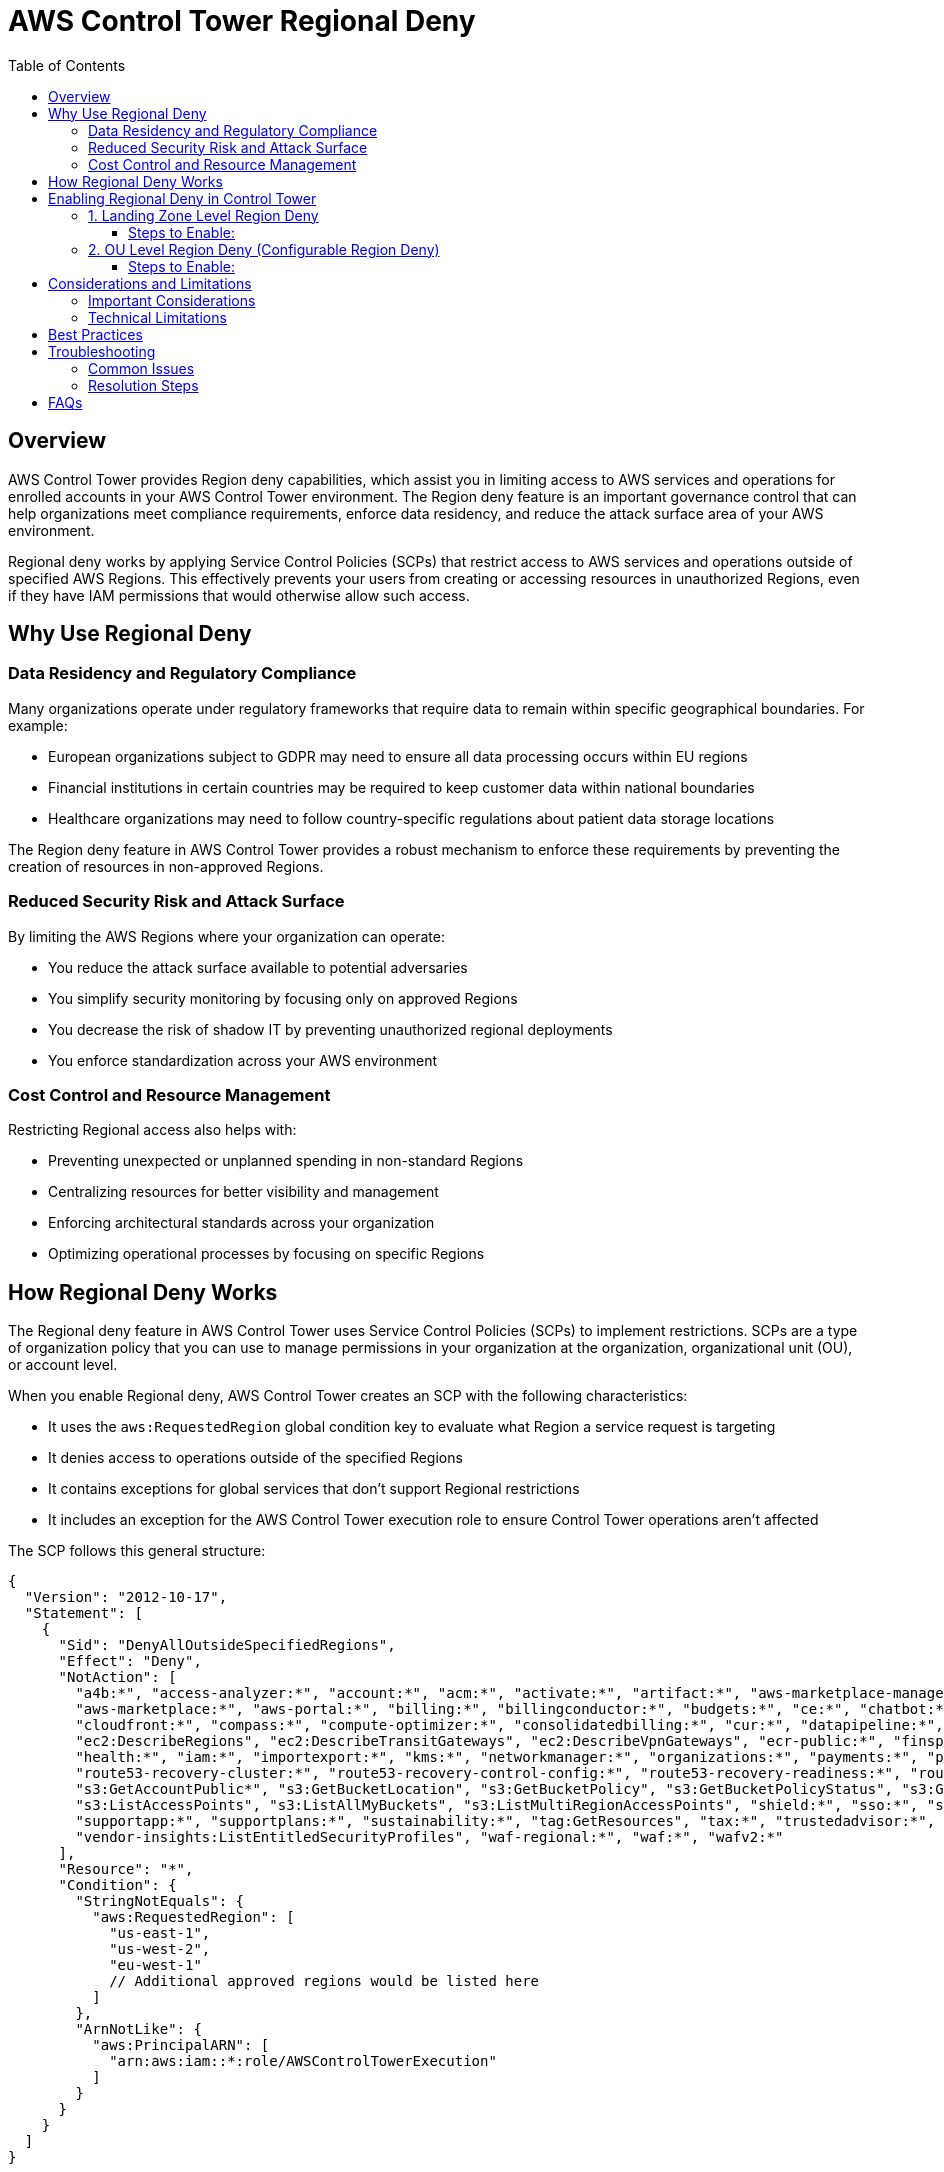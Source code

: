= AWS Control Tower Regional Deny
:toc:
:toclevels: 3
:section7:
:doctype: book
:icons: font
:iconfont-remote!:
:iconfont-name: icons

== Overview

AWS Control Tower provides Region deny capabilities, which assist you in limiting access to AWS services and operations for enrolled accounts in your AWS Control Tower environment. The Region deny feature is an important governance control that can help organizations meet compliance requirements, enforce data residency, and reduce the attack surface area of your AWS environment.

Regional deny works by applying Service Control Policies (SCPs) that restrict access to AWS services and operations outside of specified AWS Regions. This effectively prevents your users from creating or accessing resources in unauthorized Regions, even if they have IAM permissions that would otherwise allow such access.

== Why Use Regional Deny

=== Data Residency and Regulatory Compliance

Many organizations operate under regulatory frameworks that require data to remain within specific geographical boundaries. For example:

* European organizations subject to GDPR may need to ensure all data processing occurs within EU regions
* Financial institutions in certain countries may be required to keep customer data within national boundaries
* Healthcare organizations may need to follow country-specific regulations about patient data storage locations

The Region deny feature in AWS Control Tower provides a robust mechanism to enforce these requirements by preventing the creation of resources in non-approved Regions.

=== Reduced Security Risk and Attack Surface

By limiting the AWS Regions where your organization can operate:

* You reduce the attack surface available to potential adversaries
* You simplify security monitoring by focusing only on approved Regions
* You decrease the risk of shadow IT by preventing unauthorized regional deployments
* You enforce standardization across your AWS environment

=== Cost Control and Resource Management

Restricting Regional access also helps with:

* Preventing unexpected or unplanned spending in non-standard Regions
* Centralizing resources for better visibility and management
* Enforcing architectural standards across your organization
* Optimizing operational processes by focusing on specific Regions

== How Regional Deny Works

The Regional deny feature in AWS Control Tower uses Service Control Policies (SCPs) to implement restrictions. SCPs are a type of organization policy that you can use to manage permissions in your organization at the organization, organizational unit (OU), or account level.

When you enable Regional deny, AWS Control Tower creates an SCP with the following characteristics:

* It uses the `aws:RequestedRegion` global condition key to evaluate what Region a service request is targeting
* It denies access to operations outside of the specified Regions
* It contains exceptions for global services that don't support Regional restrictions
* It includes an exception for the AWS Control Tower execution role to ensure Control Tower operations aren't affected

The SCP follows this general structure:

[source,json]
----
{
  "Version": "2012-10-17",
  "Statement": [
    {
      "Sid": "DenyAllOutsideSpecifiedRegions",
      "Effect": "Deny",
      "NotAction": [
        "a4b:*", "access-analyzer:*", "account:*", "acm:*", "activate:*", "artifact:*", "aws-marketplace-management:*", 
        "aws-marketplace:*", "aws-portal:*", "billing:*", "billingconductor:*", "budgets:*", "ce:*", "chatbot:*", "chime:*", 
        "cloudfront:*", "compass:*", "compute-optimizer:*", "consolidatedbilling:*", "cur:*", "datapipeline:*", "directconnect:*", 
        "ec2:DescribeRegions", "ec2:DescribeTransitGateways", "ec2:DescribeVpnGateways", "ecr-public:*", "finspace:*", "globalaccelerator:*", 
        "health:*", "iam:*", "importexport:*", "kms:*", "networkmanager:*", "organizations:*", "payments:*", "pricing:*", 
        "route53-recovery-cluster:*", "route53-recovery-control-config:*", "route53-recovery-readiness:*", "route53:*", "route53domains:*", 
        "s3:GetAccountPublic*", "s3:GetBucketLocation", "s3:GetBucketPolicy", "s3:GetBucketPolicyStatus", "s3:GetBucketPublicAccessBlock", 
        "s3:ListAccessPoints", "s3:ListAllMyBuckets", "s3:ListMultiRegionAccessPoints", "shield:*", "sso:*", "sts:*", "support:*", 
        "supportapp:*", "supportplans:*", "sustainability:*", "tag:GetResources", "tax:*", "trustedadvisor:*", 
        "vendor-insights:ListEntitledSecurityProfiles", "waf-regional:*", "waf:*", "wafv2:*"
      ],
      "Resource": "*",
      "Condition": {
        "StringNotEquals": {
          "aws:RequestedRegion": [
            "us-east-1",
            "us-west-2",
            "eu-west-1"
            // Additional approved regions would be listed here
          ]
        },
        "ArnNotLike": {
          "aws:PrincipalARN": [
            "arn:aws:iam::*:role/AWSControlTowerExecution"
          ]
        }
      }
    }
  ]
}
----

In this example, operations would be allowed only in us-east-1, us-west-2, and eu-west-1 Regions.

== Enabling Regional Deny in Control Tower

There are two ways to apply Regional deny in AWS Control Tower:

=== 1. Landing Zone Level Region Deny

This is the original Regional deny capability that applies at the landing zone level.

==== Steps to Enable:

1. Log in to the AWS Management Console and navigate to the AWS Control Tower console.
2. Select *Landing zone settings* from the left navigation panel.
3. Navigate to the *Regions* section.
4. Under *Deny access to AWS based on the requested AWS Region*, select *Edit*.
5. Configure the Regions you want to allow access to by selecting them from the list.
6. Click *Save changes* to apply your configuration.

=== 2. OU Level Region Deny (Configurable Region Deny)

This newer option, referred to as the "OU Region deny control" or "configurable Region deny control," provides more granular control by allowing you to apply Regional restrictions at the Organizational Unit level.

==== Steps to Enable:

1. Log in to the AWS Management Console and navigate to the AWS Control Tower console.
2. Select *Controls* from the left navigation panel.
3. Search for the control "Deny access to AWS based on the requested AWS Region for an organizational unit" (Control ID: CT.MULTISERVICE.PV.1).
4. Click on the control to view details.
5. Click *Enable control* in the upper right.
6. Select the target OU(s) where you want to apply the control, then click *Next*.
7. Select the Regions you wish to allow. You must select at least one Region.
8. Review your selections and click *Enable control*.

== Considerations and Limitations

=== Important Considerations

1. *Home Region Requirement*: You cannot deny access to your home Region (the Region where you set up AWS Control Tower).

2. *Global Services*: Certain global AWS services, such as IAM and AWS Organizations, are exempt from the Region deny control because they don't have Regional endpoints.

3. *SCP Evaluation*: If you have both landing zone and OU-level Regional deny controls active, you need to understand how they interact. Generally, when multiple SCPs apply to an account, the most restrictive policy takes effect.

4. *Landing Zone Updates*: The Region deny feature becomes available when you update your AWS Control Tower landing zone version.

5. *Existing Resources*: Enabling Regional deny doesn't delete resources that already exist in denied Regions; it only prevents new operations from being performed.

6. *Gradual Implementation*: Consider implementing Regional deny gradually, starting with non-production OUs, to understand the impact on your workloads.

=== Technical Limitations

1. *aws:RequestedRegion Limitations*: The Regional deny control is subject to limitations of the `aws:RequestedRegion` global condition key.

2. *SCP Limitations*: All general SCP limitations apply, including:
   * SCPs don't affect service-linked roles
   * SCPs don't directly restrict actions performed by the AWS account root user
   * SCPs must be 5,120 bytes or smaller

3. *Service Support*: Not all AWS services support Regional restrictions using SCPs. Review the AWS documentation for specific service limitations.

== Best Practices

1. *Start with an Audit*: Before implementing Regional deny, audit your current usage of AWS Regions to understand what resources might be affected.

2. *Implement Gradually*: Start with non-critical OUs and gradually expand to more critical environments.

3. *Document Exceptions*: Maintain documentation for any exceptions to your Regional policy.

4. *Combine with Other Controls*: Use Regional deny alongside other AWS Control Tower controls, particularly data residency controls like:
   * Disallow internet access for an Amazon VPC instance
   * Disallow Amazon Virtual Private Network (VPN) connections
   * Disallow cross-region networking for Amazon EC2, CloudFront, and Global Accelerator

5. *Regular Review*: Periodically review your Regional deny settings to ensure they continue to meet your compliance requirements.

6. *Testing Plan*: Develop a testing plan to verify that Regional deny is working as expected after implementation.

7. *Emergency Access Plan*: Define procedures for emergency access if resources in denied Regions need to be accessed in exceptional circumstances.

== Troubleshooting

=== Common Issues

1. *Access Denied Messages*: Users may receive "Access Denied" errors when attempting to use services in denied Regions. Verify this is expected behavior based on your configuration.

2. *Unexpected Service Failures*: Some services that have cross-region dependencies might fail if they depend on Regions that are denied. Investigate service-specific requirements.

3. *CI/CD Pipeline Failures*: Automated deployment pipelines might fail if they attempt to deploy to denied Regions. Update pipeline configurations to respect regional restrictions.

=== Resolution Steps

1. *Check SCP Application*: Verify the SCPs are correctly applied to the intended OUs and accounts.

2. *Review CloudTrail*: Use AWS CloudTrail to review denied access attempts and understand which operations are being blocked.

3. *Contact AWS Support*: For persistent issues that you cannot resolve, contact AWS Support for assistance.

== FAQs

*Q: Can I temporarily disable Regional deny for maintenance purposes?*

A: Yes, you can disable the control from the AWS Control Tower console, but this should be done with caution and through a formal change management process.

*Q: How does Regional deny interact with AWS Organizations' consolidated billing?*

A: Consolidated billing functionality is provided by a global service and is not affected by Regional deny controls.

*Q: Will enabling Regional deny impact existing workloads?*

A: Regional deny will not delete existing resources in denied Regions but will prevent creating new resources or modifying existing ones.

*Q: Can I use different Regional deny settings for different parts of my organization?*

A: Yes, the OU-level Regional deny control allows you to apply different Regional restrictions to different OUs.

*Q: How can I monitor compliance with Regional deny controls?*

A: Use AWS CloudTrail to monitor API calls that are denied due to Regional restrictions, and consider setting up CloudWatch alarms for such events.

By implementing AWS Control Tower Regional deny controls, organizations can enforce important data residency requirements, reduce their security risks, and ensure compliance with regulatory frameworks while maintaining operational efficiency.